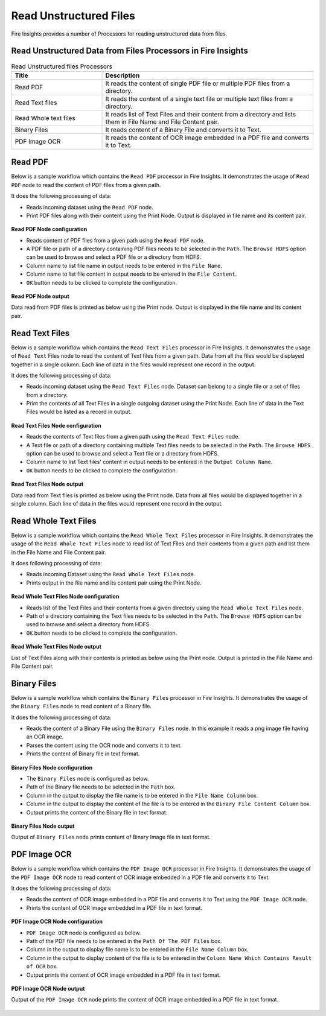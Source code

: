 Read Unstructured Files
==========

Fire Insights provides a number of Processors for reading unstructured data from files.


Read Unstructured Data from Files Processors in Fire Insights
----------------------------------------


.. list-table:: Read Unstructured files Processors
   :widths: 30 70
   :header-rows: 1

   * - Title
     - Description
   * - Read PDF
     - It reads the content of single PDF file or multiple PDF files from a directory.
   * - Read Text files
     - It reads the content of a single text file or multiple text files from a directory.
   * - Read Whole text files
     - It reads list of Text Files and their content from a directory and lists them in File Name and File Content pair.
   * - Binary Files
     - It reads content of a Binary File and converts it to Text.
   * - PDF Image OCR
     - It reads the content of OCR image embedded in a PDF file and converts it to Text.
 

Read PDF
----------------------------------------

Below is a sample workflow which contains the ``Read PDF`` processor in Fire Insights. It demonstrates the usage of ``Read PDF`` node to read the content of PDF files from a given path.

It does the following processing of data:

*	Reads incoming dataset using the ``Read PDF`` node.
* 	Print PDF files along with their content using the Print Node. Output is displayed in file name and its content pair.

.. figure:: ../../_assets/user-guide/read-write/read-unstructured/readpdf-demo-workflow.png
   :alt: readpdf_node_userguide
   :width: 60%
   

**Read PDF Node configuration**

*	Reads content of PDF files from a given path using the ``Read PDF`` node.
*	A PDF file or path of a directory containing PDF files needs to be selected in the ``Path``. The ``Browse HDFS`` option can be used to browse and select a PDF file or a directory from HDFS.
*	Column name to list file name in output needs to be entered in the ``File Name``.
*	Column name to list file content in output needs to be entered in the ``File Content``.
*	``OK`` button needs to be clicked to complete the configuration.

.. figure:: ../../_assets/user-guide/read-write/read-unstructured/readpdf-configuration.png
   :alt: readpdf_node_userguide
   :width: 90%

**Read PDF Node output**

Data read from PDF files is printed as below using the Print node. Output is displayed in the file name and its content pair.

.. figure:: ../../_assets/user-guide/read-write/read-unstructured/readpdf-printnode-output.png
   :alt: readpdf_node_userguide
   :width: 90%
   
Read Text Files
----------------------------------------

Below is a sample workflow which contains the ``Read Text Files`` processor in Fire Insights. It demonstrates the usage of ``Read Text`` Files node to read the content of Text files from a given path. Data from all the files would be displayed together in a single column. Each line of data in the files would represent one record in the output.

It does the following processing of data:

*	Reads incoming dataset using the ``Read Text Files`` node. Dataset can belong to a single file or a set of files from a directory.
* 	Print the contents of all Text Files in a single outgoing dataset using the Print Node. Each line of data in the Text Files would be listed as a record in output.

.. figure:: ../../_assets/user-guide/read-write/read-unstructured/readtextfiles-demo-workflow.png
   :alt: readtextfiles_node_userguide
   :width: 60%
   

**Read Text Files Node configuration**

*	Reads the contents of Text files from a given path using the ``Read Text Files`` node.
*	A Text file or path of a directory containing multiple Text files needs to be selected in the  ``Path``. The ``Browse HDFS`` option can be used to browse and select a Text file or a directory from HDFS.
*	Column name to list Text files' content in output needs to be entered in the ``Output Column Name``.
*	``OK`` button needs to be clicked to complete the configuration.

.. figure:: ../../_assets/user-guide/read-write/read-unstructured/readtextfiles-configuration.png
   :alt: readtextfiles_node_userguide
   :width: 90%

**Read Text Files Node output**

Data read from Text files is printed as below using the Print node. Data from all files would be displayed together in a single column. Each line of data in the files would represent one record in the output.

.. figure:: ../../_assets/user-guide/read-write/read-unstructured/readtextfiles-printnode-output.png
   :alt: readtextfiles_node_userguide
   :width: 90%
   
Read Whole Text Files
----------------------------------------

Below is a sample workflow which contains the ``Read Whole Text Files`` processor in Fire Insights. It demonstrates the usage of the ``Read Whole Text Files`` node to read list of Text Files and their contents from a given path and list them in the File Name and File Content pair.

It does following processing of data:

*	Reads incoming Dataset using the ``Read Whole Text Files`` node.
* 	Prints output in the file name and its content pair using the Print Node.

.. figure:: ../../_assets/user-guide/read-write/read-unstructured/readwholetext-demo-workflow.png
   :alt: readwholetext_node_userguide
   :width: 60%
   

**Read Whole Text Files Node configuration**

*	Reads list of the Text Files and their contents from a given directory using the ``Read Whole Text Files`` node.
*	Path of a directory containing the Text files needs to be selected in the ``Path``. The ``Browse HDFS`` option can be used to browse and select a directory from HDFS.
*	``OK`` button needs to be clicked to complete the configuration.

.. figure:: ../../_assets/user-guide/read-write/read-unstructured/readwholetext-configuration.png
   :alt: readwholetext_node_userguide
   :width: 90%

**Read Whole Text Files Node output**

List of Text Files along with their contents is printed as below using the Print node. Output is printed in the File Name and File Content pair.

.. figure:: ../../_assets/user-guide/read-write/read-unstructured/readwholetext-printnode-output.png
   :alt: readwholetext_node_userguide
   :width: 90%

Binary Files
----------------------------------------

Below is a sample workflow which contains the ``Binary Files`` processor in Fire Insights. It demonstrates the usage of the ``Binary Files`` node to read content of a Binary file.

It does the following processing of data:

*	Reads the content of a Binary File using the ``Binary Files`` node. In this example it reads a png image file having an OCR image.
*	Parses the content using the OCR node and converts it to text.
*	Prints the content of Binary file in text format.

.. figure:: ../../_assets/user-guide/read-write/read-unstructured/binaryfiles-demo-workflow.png
   :alt: readwrite_userguide
   :width: 60%
   
**Binary Files Node configuration**

*	The ``Binary Files`` node is configured as below.
*	Path of the Binary file needs to be selected in the ``Path`` box.
*	Column in the output to display the file name is to be entered in the ``File Name Column`` box.
*	Column in the output to display the content of the file is to be entered in the ``Binary File Content Column`` box.
*	Output prints the content of the Binary file in text format.

.. figure:: ../../_assets/user-guide/read-write/read-unstructured/binaryfiles-config.png
   :alt: readwrite_userguide
   :width: 90%
   
**Binary Files Node output**

Output of ``Binary Files`` node prints content of Binary Image file in text format.

.. figure:: ../../_assets/user-guide/read-write/read-unstructured/binaryfiles-printnode-output.png
   :alt: readwrite_userguide
   :width: 90%       	    

PDF Image OCR
----------------------------------------

Below is a sample workflow which contains the ``PDF Image OCR`` processor in Fire Insights. It demonstrates the usage of the ``PDF Image OCR`` node to read content of OCR image embedded in a PDF file and converts it to Text.

It does the following processing of data:

*	Reads the content of OCR image embedded in a PDF file and converts it to Text using the ``PDF Image OCR`` node.
*	Prints the content of OCR image embedded in a PDF file in text format.

.. figure:: ../../_assets/user-guide/read-write/read-unstructured/pdfocr-demo-workflow.png
   :alt: readwrite_userguide
   :width: 60%
   
**PDF Image OCR Node configuration**

*	``PDF Image OCR`` node is configured as below.
*	Path of the PDF file needs to be entered in the ``Path Of The PDF Files`` box.
*	Column in the output to display file name is to be entered in the ``File Name Column`` box.
*	Column in the output to display content of the file is to be entered in the ``Column Name Which Contains Result of OCR`` box.
*	Output prints the content of OCR image embedded in a PDF file in text format.

.. figure:: ../../_assets/user-guide/read-write/read-unstructured/pdfocr-config.png
   :alt: readwrite_userguide
   :width: 90%
   
**PDF Image OCR Node output**

Output of the ``PDF Image OCR`` node prints the content of OCR image embedded in a PDF file in text format.

.. figure:: ../../_assets/user-guide/read-write/read-unstructured/pdfocr-printnode-output.png
   :alt: readwrite_userguide
   :width: 90%       	    
